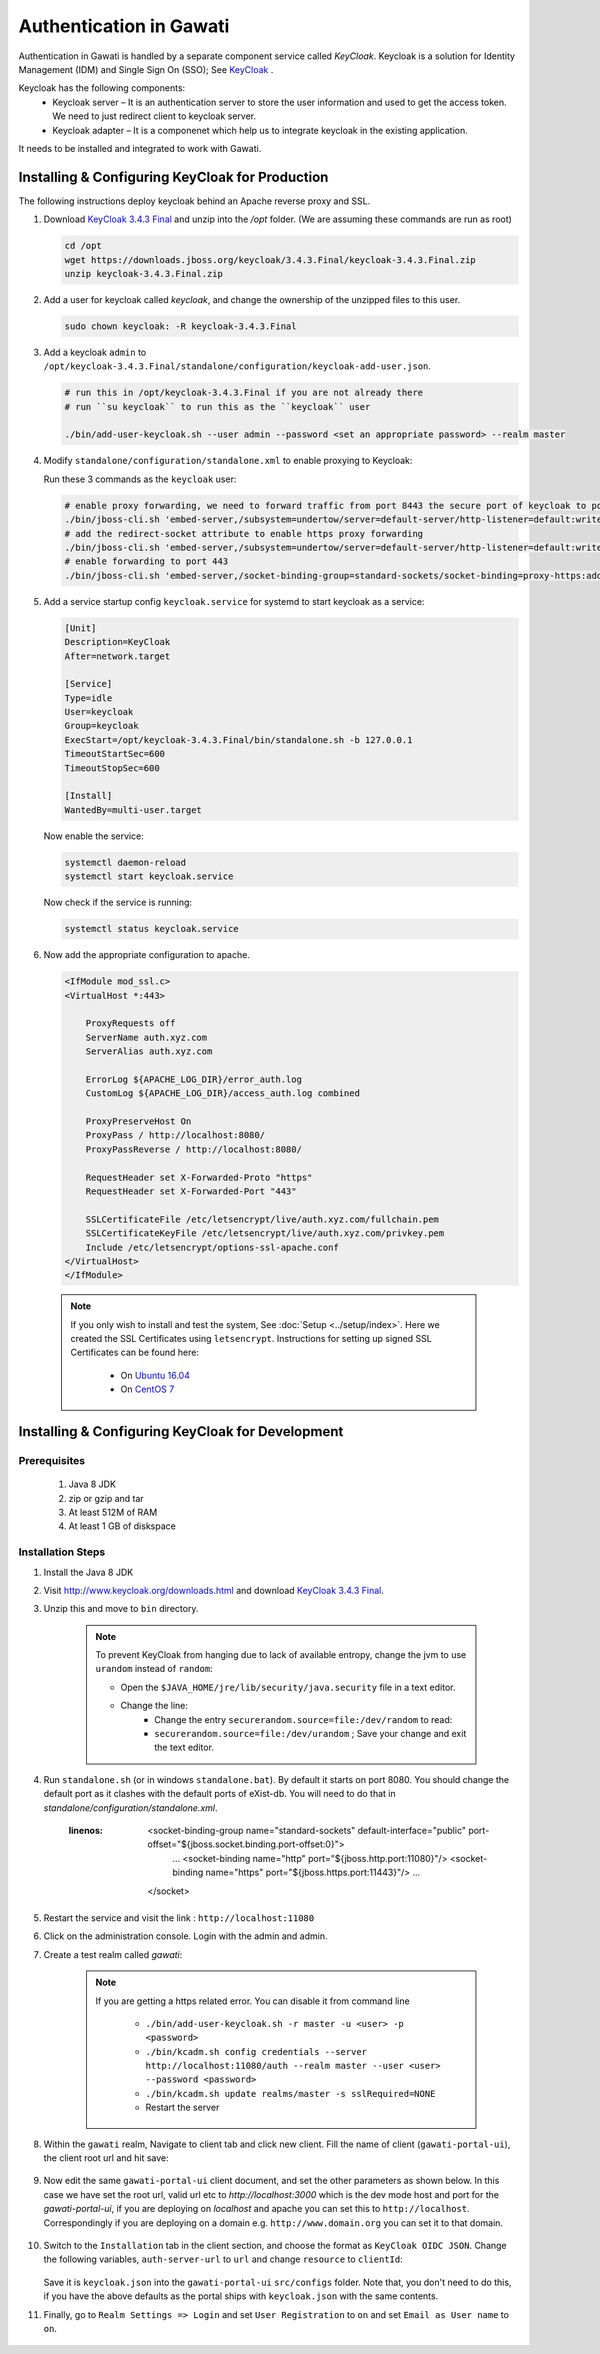 ########################
Authentication in Gawati
########################

Authentication in Gawati is handled by a separate component service called `KeyCloak`. 
Keycloak is a solution for Identity Management (IDM) and Single Sign On (SSO); See `KeyCloak <http://www.keycloak.org/>`_ .

Keycloak has the following components:
 * Keycloak server – It is an authentication server to store the user information and used to get the access token. We need to just redirect client to keycloak server.
 * Keycloak adapter – It is a componenet which help us to integrate keycloak in the existing application. 

It needs to be installed and integrated to work with Gawati. 

************************************************
Installing & Configuring KeyCloak for Production
************************************************

The following instructions deploy keycloak behind an Apache reverse proxy and SSL.

#. Download `KeyCloak 3.4.3 Final <https://downloads.jboss.org/keycloak/3.4.3.Final/keycloak-3.4.3.Final.zip>`_ and unzip into the `/opt` folder. (We are assuming these commands are run as root)

   .. code-block:: bash

      cd /opt
      wget https://downloads.jboss.org/keycloak/3.4.3.Final/keycloak-3.4.3.Final.zip
      unzip keycloak-3.4.3.Final.zip


#. Add a user for keycloak called `keycloak`, and change the ownership of the unzipped files to this user.

   .. code-block:: bash

      sudo chown keycloak: -R keycloak-3.4.3.Final


#. Add a keycloak ``admin`` to ``/opt/keycloak-3.4.3.Final/standalone/configuration/keycloak-add-user.json``.

   .. code-block:: bash

      # run this in /opt/keycloak-3.4.3.Final if you are not already there
      # run ``su keycloak`` to run this as the ``keycloak`` user
      
      ./bin/add-user-keycloak.sh --user admin --password <set an appropriate password> --realm master


#. Modify ``standalone/configuration/standalone.xml`` to enable proxying to Keycloak:

   Run these 3 commands as the ``keycloak`` user:

   .. code-block:: sh
      
      # enable proxy forwarding, we need to forward traffic from port 8443 the secure port of keycloak to port 443 on Apache
      ./bin/jboss-cli.sh 'embed-server,/subsystem=undertow/server=default-server/http-listener=default:write-attribute(name=proxy-address-forwarding,value=true)'
      # add the redirect-socket attribute to enable https proxy forwarding
      ./bin/jboss-cli.sh 'embed-server,/subsystem=undertow/server=default-server/http-listener=default:write-attribute(name=redirect-socket,value=proxy-https)'
      # enable forwarding to port 443
      ./bin/jboss-cli.sh 'embed-server,/socket-binding-group=standard-sockets/socket-binding=proxy-https:add(port=443)'


#. Add a service startup config ``keycloak.service`` for systemd to start keycloak as a service:

   .. code-block:: none

      [Unit]
      Description=KeyCloak
      After=network.target

      [Service]
      Type=idle
      User=keycloak
      Group=keycloak
      ExecStart=/opt/keycloak-3.4.3.Final/bin/standalone.sh -b 127.0.0.1
      TimeoutStartSec=600
      TimeoutStopSec=600

      [Install]
      WantedBy=multi-user.target


   Now enable the service:

   .. code-block:: bash

      systemctl daemon-reload
      systemctl start keycloak.service


   Now check if the service is running:

   .. code-block:: bash

      systemctl status keycloak.service


#. Now add the appropriate configuration to apache.

   .. code-block:: apacheconf

        <IfModule mod_ssl.c>
        <VirtualHost *:443>

            ProxyRequests off
            ServerName auth.xyz.com
            ServerAlias auth.xyz.com

            ErrorLog ${APACHE_LOG_DIR}/error_auth.log
            CustomLog ${APACHE_LOG_DIR}/access_auth.log combined

            ProxyPreserveHost On
            ProxyPass / http://localhost:8080/
            ProxyPassReverse / http://localhost:8080/

            RequestHeader set X-Forwarded-Proto "https"
            RequestHeader set X-Forwarded-Port "443"

            SSLCertificateFile /etc/letsencrypt/live/auth.xyz.com/fullchain.pem
            SSLCertificateKeyFile /etc/letsencrypt/live/auth.xyz.com/privkey.pem
            Include /etc/letsencrypt/options-ssl-apache.conf
        </VirtualHost>
        </IfModule>


  .. note::
    If you only wish to install and test the system, See :doc:`Setup <../setup/index>`.
    Here we created the SSL Certificates using ``letsencrypt``. Instructions for setting up signed SSL Certificates can be found here:

     * On `Ubuntu 16.04 <https://www.digitalocean.com/community/tutorials/how-to-secure-apache-with-let-s-encrypt-on-ubuntu-16-04>`_
     * On `CentOS 7 <https://www.digitalocean.com/community/tutorials/how-to-secure-apache-with-let-s-encrypt-on-centos-7>`_ 


*************************************************
Installing & Configuring KeyCloak for Development
*************************************************

-------------
Prerequisites
-------------

 1) Java 8 JDK
 2) zip or gzip and tar
 3) At least 512M of RAM
 4) At least 1 GB of diskspace

------------------
Installation Steps
------------------

#. Install the Java 8 JDK

#. Visit http://www.keycloak.org/downloads.html  and download  `KeyCloak 3.4.3 Final <https://downloads.jboss.org/keycloak/3.4.3.Final/keycloak-3.4.3.Final.zip>`_. 

#. Unzip this and move to ``bin`` directory.

    .. note::
        To prevent KeyCloak from hanging due to lack of available entropy, change the jvm to use ``urandom`` instead of ``random``:
        
        * Open the ``$JAVA_HOME/jre/lib/security/java.security`` file in a text editor.
        * Change the line:
            - Change the entry ``securerandom.source=file:/dev/random`` to read: 
            - ``securerandom.source=file:/dev/urandom`` ; Save your change and exit the text editor.


#. Run ``standalone.sh`` (or in windows ``standalone.bat``). By default it starts on port 8080. You should change the default port as it clashes with the default ports of eXist-db. You will need to do that in `standalone/configuration/standalone.xml`.

    .. code-block:: NONE
    :linenos:

        <socket-binding-group name="standard-sockets" default-interface="public" port-offset="${jboss.socket.binding.port-offset:0}">
            ...
            <socket-binding name="http" port="${jboss.http.port:11080}"/>
            <socket-binding name="https" port="${jboss.https.port:11443}"/>
            ...
        </socket>


#. Restart the service and visit the link : ``http://localhost:11080`` 

#. Click on the administration console. Login with the admin and admin.

#. Create a test realm called `gawati`: 
    
    .. figure:: ./_images/kc-add-realm.png
     :alt: Add Realm
     :align: center
     :figclass: align-center
  
    .. note::
        If you are getting a https related error. You can disable it from command line

            * ``./bin/add-user-keycloak.sh -r master -u <user> -p <password>``
            * ``./bin/kcadm.sh config credentials --server http://localhost:11080/auth --realm master --user <user> --password <password>``
            * ``./bin/kcadm.sh update realms/master -s sslRequired=NONE``
            * Restart the server


#. Within the ``gawati`` realm, Navigate to client tab and click new client. Fill the name of client (``gawati-portal-ui``), the client root url and hit save:
    
    .. figure:: ./_images/kc-add-client.png
     :alt: Add Client
     :align: center
     :figclass: align-center
 

#. Now edit the same  ``gawati-portal-ui`` client document, and set the other parameters as shown below. In this case we have set the root url, valid url etc to `http://localhost:3000` which is the dev mode host and port for the `gawati-portal-ui`, if you are deploying on `localhost` and apache you can set this to ``http://localhost``. Correspondingly if you are deploying on a domain e.g. ``http://www.domain.org`` you can set it to that domain. 

   .. figure:: ./_images/kc-edit-client.png
    :alt: Add Client
    :align: center
    :figclass: align-center


#. Switch to the ``Installation`` tab in the client section, and choose the format as ``KeyCloak OIDC JSON``. Change the following variables, ``auth-server-url`` to ``url`` and change ``resource`` to ``clientId``:
 
    .. code-block:: JSON
        :linenos:

        {
            "realm": "gawati",
            "url": "http://localhost:11080/auth",
            "ssl-required": "external",
            "clientId": "gawati-portal-ui",
            "public-client": true,
            "confidential-port": 0
        }


   Save it is ``keycloak.json`` into the ``gawati-portal-ui`` ``src/configs`` folder. Note that, you don't need to do this, if you have the above defaults as the portal ships with ``keycloak.json`` with the same contents.

#. Finally, go to ``Realm Settings => Login`` and set ``User Registration`` to ``on`` and set ``Email as User name`` to ``on``. 

   .. figure:: ./_images/kc-login.png
    :alt: Login
    :align: center
    :figclass: align-center


    


